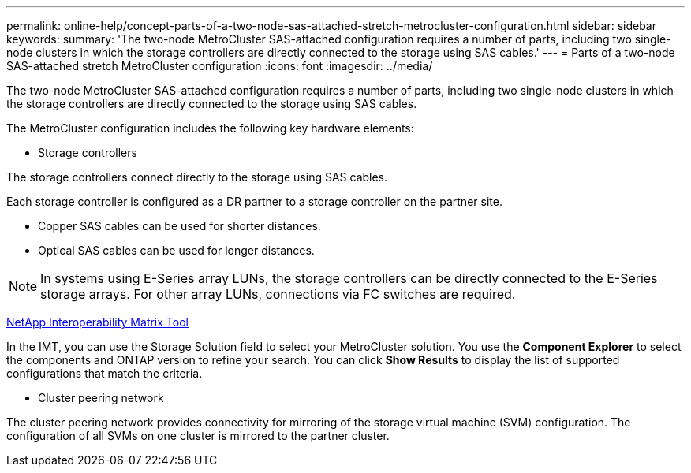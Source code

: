 ---
permalink: online-help/concept-parts-of-a-two-node-sas-attached-stretch-metrocluster-configuration.html
sidebar: sidebar
keywords: 
summary: 'The two-node MetroCluster SAS-attached configuration requires a number of parts, including two single-node clusters in which the storage controllers are directly connected to the storage using SAS cables.'
---
= Parts of a two-node SAS-attached stretch MetroCluster configuration
:icons: font
:imagesdir: ../media/

[.lead]
The two-node MetroCluster SAS-attached configuration requires a number of parts, including two single-node clusters in which the storage controllers are directly connected to the storage using SAS cables.

The MetroCluster configuration includes the following key hardware elements:

* Storage controllers

The storage controllers connect directly to the storage using SAS cables.

Each storage controller is configured as a DR partner to a storage controller on the partner site.

 ** Copper SAS cables can be used for shorter distances.
 ** Optical SAS cables can be used for longer distances.


[NOTE]
====
In systems using E-Series array LUNs, the storage controllers can be directly connected to the E-Series storage arrays. For other array LUNs, connections via FC switches are required.
====

https://mysupport.netapp.com/matrix[NetApp Interoperability Matrix Tool]

In the IMT, you can use the Storage Solution field to select your MetroCluster solution. You use the *Component Explorer* to select the components and ONTAP version to refine your search. You can click *Show Results* to display the list of supported configurations that match the criteria.

* Cluster peering network

The cluster peering network provides connectivity for mirroring of the storage virtual machine (SVM) configuration. The configuration of all SVMs on one cluster is mirrored to the partner cluster.
